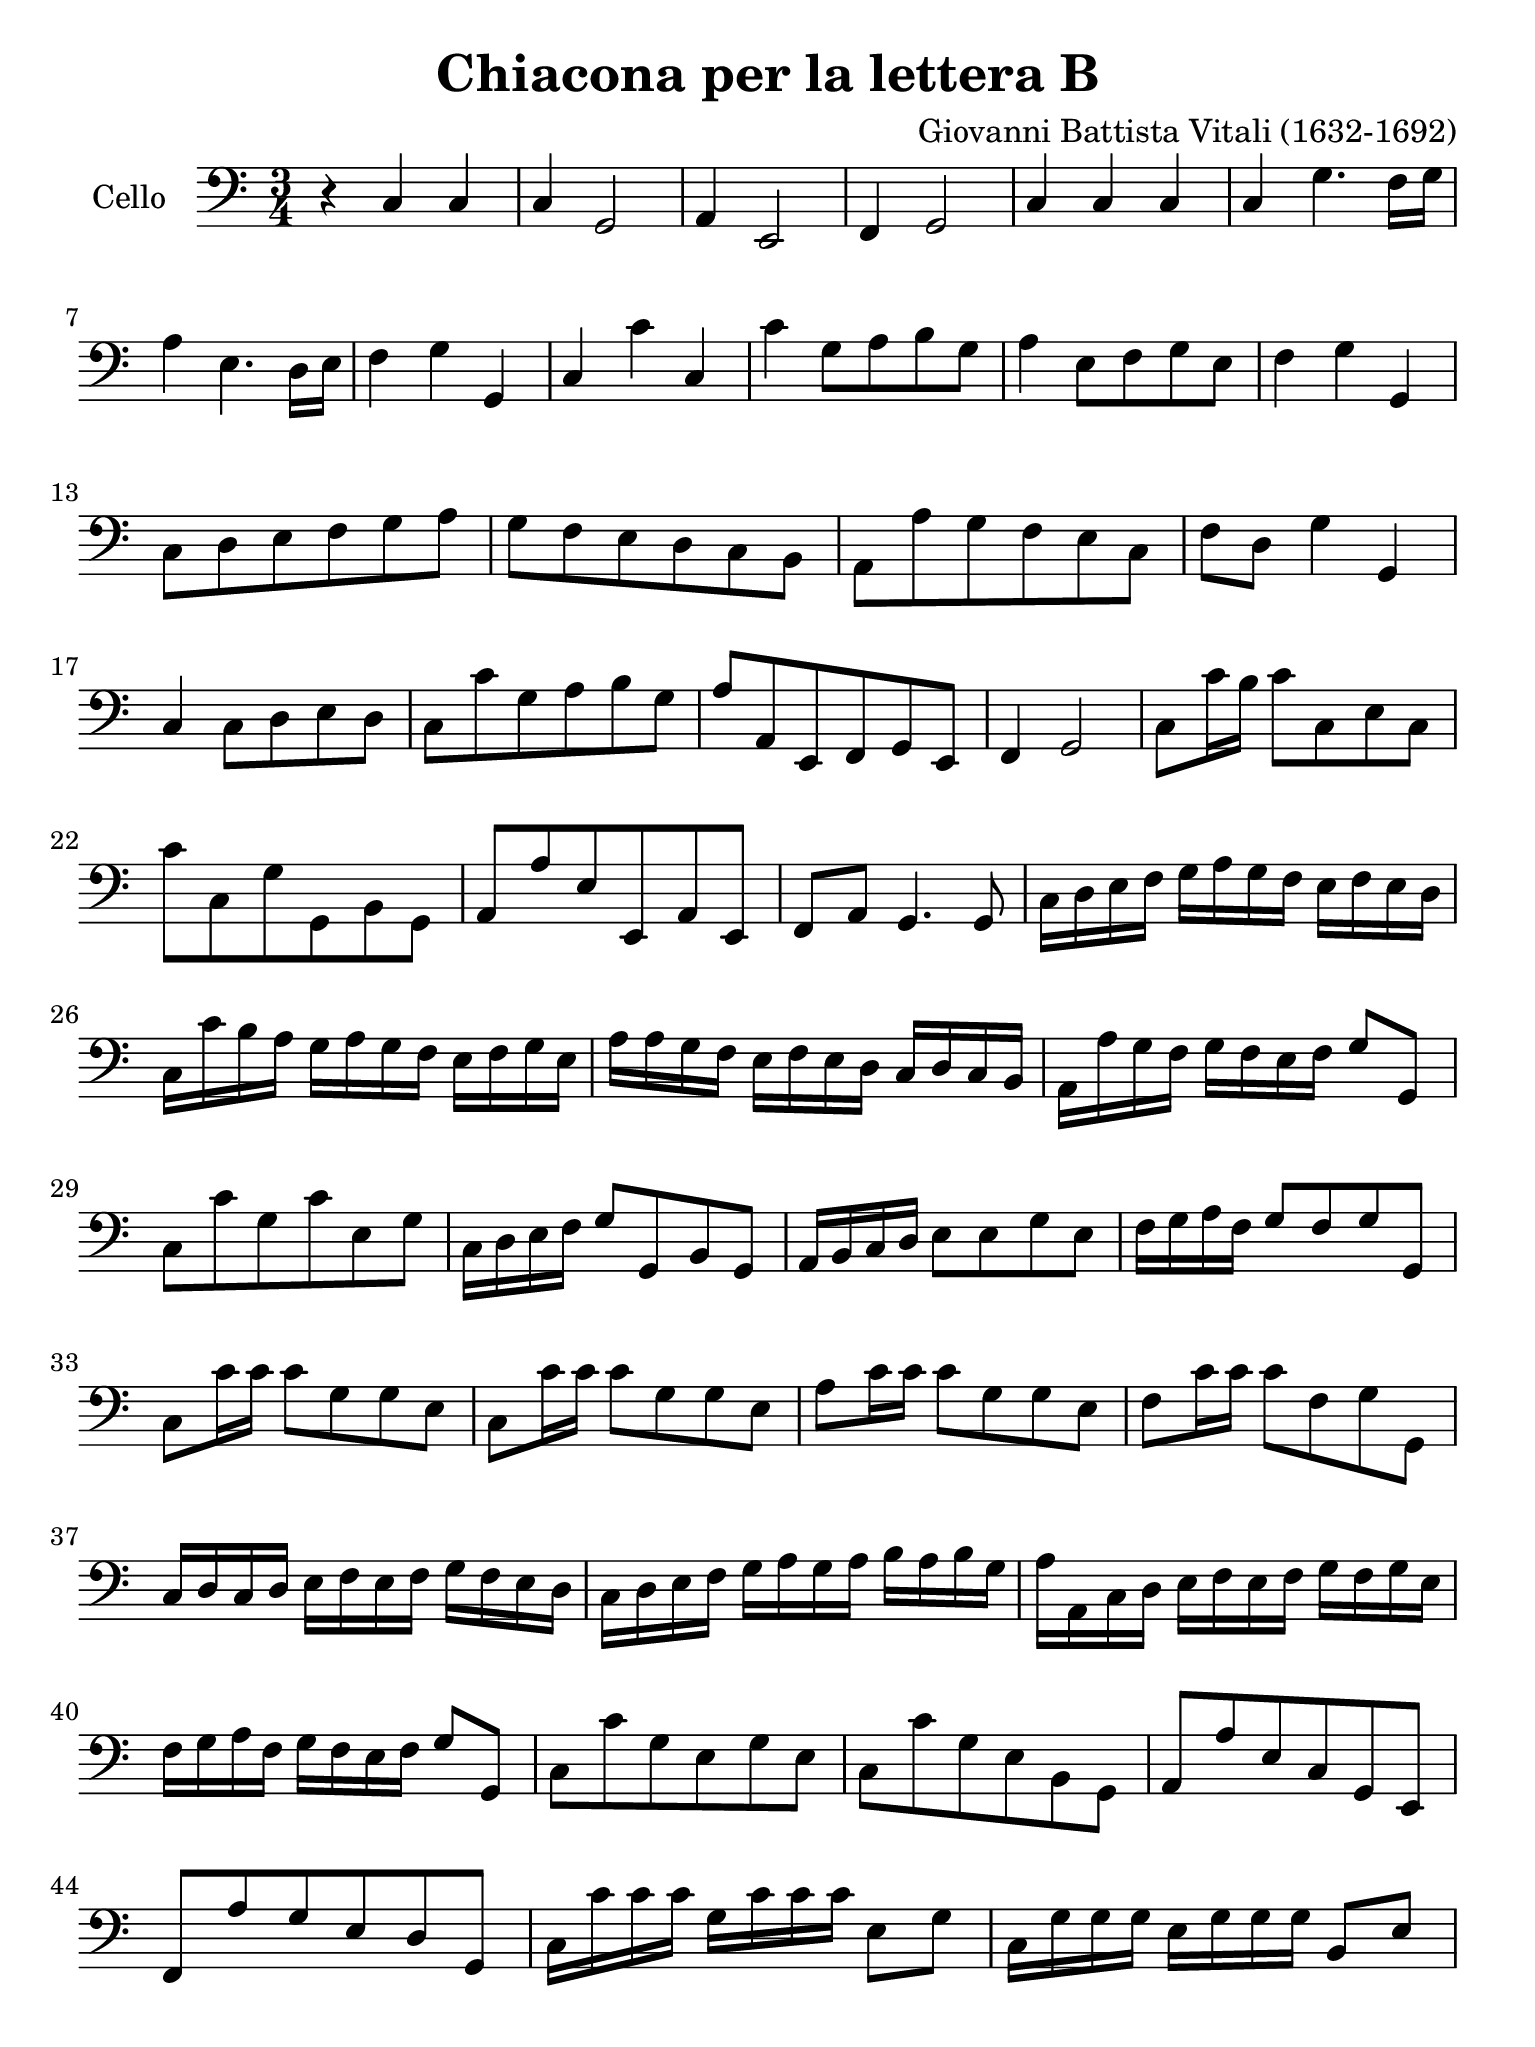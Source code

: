#(set-global-staff-size 21)

\version "2.18.2"

\header {
  title = "Chiacona per la lettera B"
  composer = "Giovanni Battista Vitali (1632-1692)"
  tagline = ""
}

\language "italiano"

% iPad Pro 12.9

\paper {
 paper-width  = 195\mm
 paper-height = 260\mm
}

\score {
  \new Staff
   \with {instrumentName = #"Cello "}
   {
   \override Hairpin.to-barline = ##f
   \time 3/4
   \key do \major
   \clef "bass"
   \repeat volta 2 {
     r4 do4 do4                                                           % 1
     do4 sol,2                                                            % 2
     la,4 mi,2                                                            % 3
     fa,4 sol,2                                                           % 4
     do4 do4 do4                                                          % 5
     do4 sol4. fa16 sol16                                                 % 6
     la4 mi4. re16 mi16                                                   % 7
     fa4 sol4 sol,4                                                       % 8
     do4 do'4 do4                                                         % 9
     do'4 sol8 la8 si8 sol8                                               % 10
     la4 mi8 fa8 sol8 mi8                                                 % 11
     fa4 sol4 sol,4                                                       % 12
     do8 re8 mi8 fa8 sol8 la8                                             % 13
     sol8 fa8 mi8 re8 do8 si,8                                            % 14
     la,8 la8 sol8 fa8 mi8 do8                                            % 15
     fa8 re8 sol4 sol,4                                                   % 16
     do4 do8 re8 mi8 re8                                                  % 17
     do8 do'8 sol8 la8 si8 sol8                                           % 18
     la8 la,8 mi,8 fa,8 sol,8 mi,8                                        % 19
     fa,4 sol,2                                                           % 20
     do8 do'16 si16 do'8 do8 mi8 do8                                      % 21
     do'8 do8 sol8 sol,8 si,8 sol,8                                       % 22
     la,8 la8 mi8 mi,8 la,8 mi,8                                          % 23
     fa,8 la,8 sol,4. sol,8                                               % 24
     do16 re16 mi16 fa16 sol16 la16 sol16 fa16 mi16 fa16 mi16 re16        % 25
     do16 do'16 si16 la16 sol16 la16 sol16 fa16 mi16 fa16 sol16 mi16      % 26
     la16 la16 sol16 fa16 mi16 fa16 mi16 re16 do16 re16 do16 si,16        % 27
     la,16 la16 sol16 fa16 sol16 fa16 mi16 fa16 sol8 sol,8                % 28
     do8 do'8 sol8 do'8 mi8 sol8                                          % 29
     do16 re16 mi16 fa16 sol8 sol,8 si,8 sol,8                            % 30
     la,16 si,16 do16 re16 mi8 mi8 sol8 mi8                               % 31
     fa16 sol16 la16 fa16 sol8 fa8 sol8 sol,8                             % 32
     do8 do'16 do'16 do'8 sol8 sol8 mi8                                   % 33
     do8 do'16 do'16 do'8 sol8 sol8 mi8                                   % 34
     la8 do'16 do'16 do'8 sol8 sol8 mi8                                   % 35
     fa8 do'16 do'16 do'8 fa8 sol8 sol,8                                  % 36
     do16 re16 do16 re16 mi16 fa16 mi16 fa16 sol16 fa16 mi16 re16         % 37
     do16 re16 mi16 fa16 sol16 la16 sol16 la16 si16 la16 si16 sol16       % 38
     la16 la,16 do16 re16 mi16 fa16 mi16 fa16 sol16 fa16 sol16 mi16       % 39
     fa16 sol16 la16 fa16 sol16 fa16 mi16 fa16 sol8 sol,8                 % 40
     do8 do'8 sol8 mi8 sol8 mi8                                           % 41
     do8 do'8 sol8 mi8 si,8 sol,8                                         % 42
     la,8 la8 mi8 do8 sol,8 mi,8                                          % 43
     fa,8 la8 sol8 mi8 re8 sol,8                                          % 44
     do16 do'16 do'16 do'16 sol16 do'16 do'16 do'16 mi8 sol8              % 45
     do16 sol16 sol16 sol16 mi16 sol16 sol16 sol16 si,8 mi8               % 46
     la,16 mi16 mi16 mi16 do16 mi16 mi16 mi16 sol,8 do8                   % 47
     fa,16 re16 re16 re16 si,16 re16 re16 re16 sol,8 si,8                 % 48
     do8 do16 re16 mi8 do8 sol8 la16 si16                                 % 49
     do'8 si16 la16 sol8 la8 si8 la16 sol16                               % 50
     la8 sol16 fa16 mi8 fa8 sol8 fa16 mi16                                % 51
     fa8 sol16 la16 sol8[fa8] sol8[sol,8]                                 % 52
     \partial 4
     do4                                                                  % 53
  }
 }
}